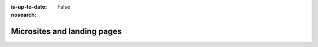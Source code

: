 :is-up-to-date: False
:nosearch:

============================
Microsites and landing pages
============================
